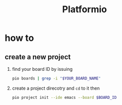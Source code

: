 #+TITLE: Platformio

* how to
** create a new project

1. find your board ID by issuing

   #+begin_src sh
pio boards | grep -i "$YOUR_BOARD_NAME"
   #+end_src

2. create a project direcotry and =cd= to it then

   #+begin_src sh
pio project init --ide emacs --board $BOARD_ID
   #+end_src

